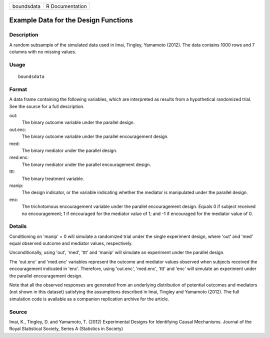 +------------+-----------------+
| boundsdata | R Documentation |
+------------+-----------------+

Example Data for the Design Functions
-------------------------------------

Description
~~~~~~~~~~~

A random subsample of the simulated data used in Imai, Tingley, Yamamoto
(2012). The data contains 1000 rows and 7 columns with no missing
values.

Usage
~~~~~

::

    boundsdata

Format
~~~~~~

A data frame containing the following variables, which are interpreted
as results from a hypothetical randomized trial. See the source for a
full description.

out:
    The binary outcome variable under the parallel design.

out.enc:
    The binary outcome variable under the parallel encouragement design.

med:
    The binary mediator under the parallel design.

med.enc:
    The binary mediator under the parallel encouragement design.

ttt:
    The binary treatment variable.

manip:
    The design indicator, or the variable indicating whether the
    mediator is manipulated under the parallel design.

enc:
    The trichotomous encouragement variable under the parallel
    encouragement design. Equals 0 if subject received no encouragement;
    1 if encouraged for the mediator value of 1; and -1 if encouraged
    for the mediator value of 0.

Details
~~~~~~~

Conditioning on 'manip' = 0 will simulate a randomized trial under the
single experiment design, where 'out' and 'med' equal observed outcome
and mediator values, respectively.

Unconditionally, using 'out', 'med', 'ttt' and 'manip' will simulate an
experiment under the parallel design.

The 'out.enc' and 'med.enc' variables represent the outcome and mediator
values observed when subjects received the encouragement indicated in
'enc'. Therefore, using 'out.enc', 'med.enc', 'ttt' and 'enc' will
simulate an experiment under the parallel encouragement design.

Note that all the observed responses are generated from an underlying
distribution of potential outcomes and mediators (not shown in this
dataset) satisfying the assumptions described in Imai, Tingley and
Yamamoto (2012). The full simulation code is available as a companion
replication archive for the article.

Source
~~~~~~

Imai, K., Tingley, D. and Yamamoto, T. (2012) Experimental Designs for
Identifying Causal Mechanisms. Journal of the Royal Statistical Society,
Series A (Statistics in Society)
